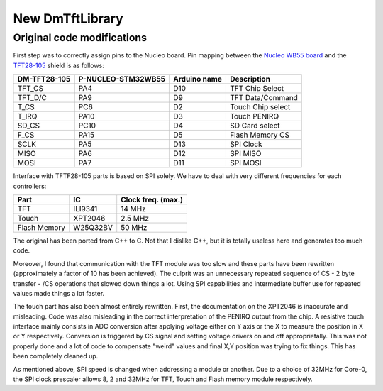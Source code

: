 New DmTftLibrary
================

Original code modifications
---------------------------

First step was to correctly assign pins to the Nucleo board.
Pin mapping between the `Nucleo WB55 board`_ and the TFT28-105_ shield is as follows:

.. _Nucleo WB55 board: https://os.mbed.com/platforms/ST-Nucleo-WB55RG/
.. _TFT28-105: https://www.displaymodule.com/products/dm-tft28-105

+--------------+--------------------+-------------------+-------------------+
| DM-TFT28-105 | P-NUCLEO-STM32WB55 | Arduino name      | Description       |
+==============+====================+===================+===================+
| TFT_CS       | PA4                | D10               | TFT Chip Select   |
+--------------+--------------------+-------------------+-------------------+
| TFT_D/C      | PA9                | D9                | TFT Data/Command  |
+--------------+--------------------+-------------------+-------------------+
| T_CS         | PC6                | D2                | Touch Chip select |
+--------------+--------------------+-------------------+-------------------+
| T_IRQ        | PA10               | D3                | Touch PENIRQ      |
+--------------+--------------------+-------------------+-------------------+
| SD_CS        | PC10               | D4                | SD Card select    |
+--------------+--------------------+-------------------+-------------------+
| F_CS         | PA15               | D5                | Flash Memory CS   |
+--------------+--------------------+-------------------+-------------------+
| SCLK         | PA5                | D13               | SPI Clock         |
+--------------+--------------------+-------------------+-------------------+
| MISO         | PA6                | D12               | SPI MISO          |
+--------------+--------------------+-------------------+-------------------+
| MOSI         | PA7                | D11               | SPI MOSI          |
+--------------+--------------------+-------------------+-------------------+

Interface with TFTF28-105 parts is based on SPI solely. We have to deal with very different frequencies for each controllers:

+--------------+-------------+--------------------+
| Part         |  IC         | Clock freq. (max.) |
+==============+=============+====================+
| TFT          | ILI9341     | 14 MHz             |
+--------------+-------------+--------------------+
| Touch        | XPT2046     | 2.5 MHz            |
+--------------+-------------+--------------------+
| Flash Memory | W25Q32BV    | 50 MHz             |
+--------------+-------------+--------------------+

The original has been ported from C++ to C. Not that I dislike C++, but it is totally useless here and generates too much code.

Moreover, I found that communication with the TFT module was too slow and these parts have been rewritten (approximately a
factor of 10 has been achieved). The culprit was an unnecessary repeated sequence of CS - 2 byte transfer - /CS operations that slowed down
things a lot. Using SPI capabilities and intermediate buffer use for repeated values made things a lot faster.

The touch part has also been almost entirely rewritten. First, the documentation on the XPT2046 is inaccurate and misleading.
Code was also misleading in the correct interpretation of the PENIRQ output from the chip. A resistive touch interface mainly
consists in ADC conversion after applying voltage either on Y axis or the X to measure the position in X or Y respectively.
Conversion is triggered by CS signal and setting voltage drivers on and off approprietally. This was not properly done and a lot
of code to compensate "weird" values and final X,Y position was trying to fix things. This has been completely cleaned up.

As mentioned above, SPI speed is changed when addressing a module or another. Due to a choice of 32MHz for Core-0, the SPI clock
prescaler allows 8, 2 and 32MHz for TFT, Touch and Flash memory module respectively.
